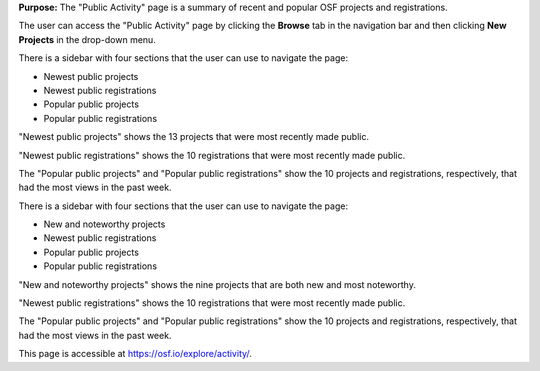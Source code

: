 
**Purpose:** The "Public Activity" page is a summary of recent and popular OSF projects and registrations.

The user can access the "Public Activity" page by clicking the **Browse** tab in the navigation bar and then clicking **New Projects** in the drop-down menu.

There is a sidebar with four sections that the user can use to navigate the page: 

* Newest public projects
* Newest public registrations
* Popular public projects
* Popular public registrations

"Newest public projects" shows the 13 projects that were most recently made public. 

"Newest public registrations" shows the 10 registrations that were most recently made public.

The "Popular public projects" and "Popular public registrations" show the 10 projects and registrations, respectively, that had the most views in the past week.

There is a sidebar with four sections that the user can use to navigate the page: 

* New and noteworthy projects
* Newest public registrations
* Popular public projects
* Popular public registrations

"New and noteworthy projects" shows the nine projects that are both new and most noteworthy. 

"Newest public registrations" shows the 10 registrations that were most recently made public.

The "Popular public projects" and "Popular public registrations" show the 10 projects and registrations, respectively, that had the most views in the past week.

This page is accessible at https://osf.io/explore/activity/.